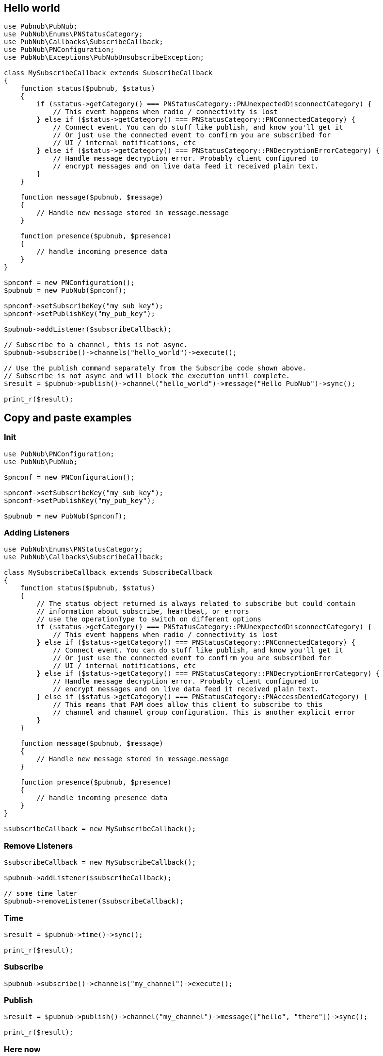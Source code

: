 
== Hello world

[source, php]
----
use Pubnub\PubNub;
use PubNub\Enums\PNStatusCategory;
use PubNub\Callbacks\SubscribeCallback;
use PubNub\PNConfiguration;
use PubNub\Exceptions\PubNubUnsubscribeException;

class MySubscribeCallback extends SubscribeCallback
{
    function status($pubnub, $status)
    {
        if ($status->getCategory() === PNStatusCategory::PNUnexpectedDisconnectCategory) {
            // This event happens when radio / connectivity is lost
        } else if ($status->getCategory() === PNStatusCategory::PNConnectedCategory) {
            // Connect event. You can do stuff like publish, and know you'll get it
            // Or just use the connected event to confirm you are subscribed for
            // UI / internal notifications, etc
        } else if ($status->getCategory() === PNStatusCategory::PNDecryptionErrorCategory) {
            // Handle message decryption error. Probably client configured to
            // encrypt messages and on live data feed it received plain text.
        }
    }

    function message($pubnub, $message)
    {
        // Handle new message stored in message.message
    }

    function presence($pubnub, $presence)
    {
        // handle incoming presence data
    }
}

$pnconf = new PNConfiguration();
$pubnub = new PubNub($pnconf);

$pnconf->setSubscribeKey("my_sub_key");
$pnconf->setPublishKey("my_pub_key");

$pubnub->addListener($subscribeCallback);

// Subscribe to a channel, this is not async.
$pubnub->subscribe()->channels("hello_world")->execute();

// Use the publish command separately from the Subscribe code shown above.
// Subscribe is not async and will block the execution until complete.
$result = $pubnub->publish()->channel("hello_world")->message("Hello PubNub")->sync();

print_r($result);

----

== Copy and paste examples

=== Init

[source, php]
----
use PubNub\PNConfiguration;
use PubNub\PubNub;

$pnconf = new PNConfiguration();

$pnconf->setSubscribeKey("my_sub_key");
$pnconf->setPublishKey("my_pub_key");

$pubnub = new PubNub($pnconf);
----

=== Adding Listeners

[source, php]
----
use PubNub\Enums\PNStatusCategory;
use PubNub\Callbacks\SubscribeCallback;

class MySubscribeCallback extends SubscribeCallback
{
    function status($pubnub, $status)
    {
        // The status object returned is always related to subscribe but could contain
        // information about subscribe, heartbeat, or errors
        // use the operationType to switch on different options
        if ($status->getCategory() === PNStatusCategory::PNUnexpectedDisconnectCategory) {
            // This event happens when radio / connectivity is lost
        } else if ($status->getCategory() === PNStatusCategory::PNConnectedCategory) {
            // Connect event. You can do stuff like publish, and know you'll get it
            // Or just use the connected event to confirm you are subscribed for
            // UI / internal notifications, etc
        } else if ($status->getCategory() === PNStatusCategory::PNDecryptionErrorCategory) {
            // Handle message decryption error. Probably client configured to
            // encrypt messages and on live data feed it received plain text.
        } else if ($status->getCategory() === PNStatusCategory::PNAccessDeniedCategory) {
            // This means that PAM does allow this client to subscribe to this
            // channel and channel group configuration. This is another explicit error
        }
    }

    function message($pubnub, $message)
    {
        // Handle new message stored in message.message
    }

    function presence($pubnub, $presence)
    {
        // handle incoming presence data
    }
}

$subscribeCallback = new MySubscribeCallback();
----

=== Remove Listeners

[source, php]
----
$subscribeCallback = new MySubscribeCallback();

$pubnub->addListener($subscribeCallback);

// some time later
$pubnub->removeListener($subscribeCallback);
----

=== Time

[source, php]
----
$result = $pubnub->time()->sync();

print_r($result);
----

=== Subscribe

[source, php]
----
$pubnub->subscribe()->channels("my_channel")->execute();
----

=== Publish

[source, php]
----
$result = $pubnub->publish()->channel("my_channel")->message(["hello", "there"])->sync();

print_r($result);
----

=== Here now

[source, php]
----
try {
    $result = $pubnub->hereNow()->channels("my_channel")->sync();
} catch (\PubNub\Exceptions\PubNubException $err) {
    print_r($err);
}

foreach ($result->getChannels() as $channelData) {
    print("---\n");
    printf("channel: %s\n", $channelData->getChannelName());
    printf("occupancy: %s\n", $channelData->getOccupancy());

    foreach ($channelData->getOccupants() as $occupant) {
        printf("uuid: %s, state: %s\n", $occupant->getUuid(), $occupant->getState());
    }
}
----

=== Presence

[source, php]
----
$pubnub->subscribe()->channels("my_channel")->withPresence()->execute();
----

=== History

[source, php]
----
$result = $this->pubnub->history()->channel("my_channel")->sync();

print_r($result->getMessages());
----

=== Unsubscribe

[source, php]
----
class MySubscribeCallback extends SubscribeCallback
{
    function status($pubnub, $status)
    {
        if ($this->checkForUnsubscribeCondition()) {
            // Unsubscribe on condition
            throw new PubNubUnsubscribeException();
        }
    }

    function message($pubnub, $message)
    {
    }

    function presence($pubnub, $presence)
    {
    }
}

$subscribeCallback = new MySubscribeCallback();

$pubnub->addListener($subscribeCallback);

$pubnub->subscribe()->channels("my_channel")->execute();
----
